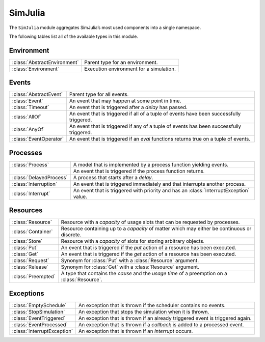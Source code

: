 SimJulia
--------

The ``SimJulia`` module aggregates SimJulia’s most used components into a single namespace.

The following tables list all of the available types in this module.


Environment
~~~~~~~~~~~

============================  =======================================
:class:`AbstractEnvironment`  Parent type for an environment.
:class:`Environment`          Execution environment for a simulation.
============================  =======================================


Events
~~~~~~

======================  ========================================================================================
:class:`AbstractEvent`  Parent type for all events.
:class:`Event`          An event that may happen at some point in time.
:class:`Timeout`        An event that is triggered after a `delay` has passed.
:class:`AllOf`          An event that is triggered if all of a tuple of events have been successfully triggered.
:class:`AnyOf`          An event that is triggered if any of a tuple of events has been successfully triggered.
:class:`EventOperator`  An event that is triggered if an `eval` functions returns true on a tuple of events.
======================  ========================================================================================


Processes
~~~~~~~~~

=======================  ======================================================================================
:class:`Process`         A model that is implemented by a process function yielding events.
\                        An event that is triggered if the process function returns.
:class:`DelayedProcess`  A process that starts after a `delay`.
:class:`Interruption`    An event that is triggered immediately and that interrupts another process.
:class:`Interrupt`       An event that is triggered with priority and has an :class:`InterruptException` value.
=======================  ======================================================================================


Resources
~~~~~~~~~

==================  =============================================================================================
:class:`Resource`   Resource with a `capacity` of usage slots that can be requested by processes.
:class:`Container`  Resource containing up to a `capacity` of matter which may either be continuous or discrete.
:class:`Store`      Resource with a `capacity` of slots for storing arbitrary objects.
:class:`Put`        An event that is triggered if the `put` action of a resource has been executed.
:class:`Get`        An event that is triggered if the `get` action of a resource has been executed.
:class:`Request`    Synonym for :class:`Put` with a :class:`Resource` argument.
:class:`Release`    Synonym for :class:`Get` with a :class:`Resource` argument.
:class:`Preempted`  A type that contains the `cause` and the `usage time` of a preemption on a :class:`Resource`.
==================  =============================================================================================


Exceptions
~~~~~~~~~~

===========================  =============================================================================
:class:`EmptySchedule`       An exception that is thrown if the scheduler contains no events.
:class:`StopSimulation`      An exception that stops the simulation when it is thrown.
:class:`EventTriggered`      An exception that is thrown if an already triggered event is triggered again.
:class:`EventProcessed`      An exception that is thrown if a `callback` is added to a processed event.
:class:`InterruptException`  An exception that is thrown if an `interrupt` occurs.
===========================  =============================================================================
